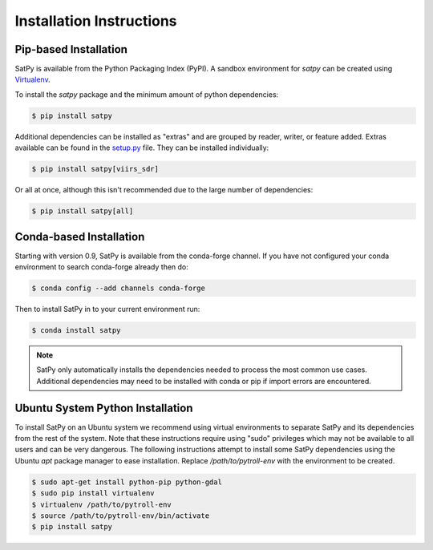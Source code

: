 =========================
Installation Instructions
=========================

Pip-based Installation
======================

SatPy is available from the Python Packaging Index (PyPI). A sandbox
environment for `satpy` can be created using
`Virtualenv <http://pypi.python.org/pypi/virtualenv>`_.

To install the `satpy` package and the minimum amount of python dependencies:

.. code-block:: bash

    $ pip install satpy

Additional dependencies can be installed as "extras" and are grouped by
reader, writer, or feature added. Extras available can be found in the
`setup.py <https://github.com/pytroll/satpy/blob/master/setup.py>`_ file.
They can be installed individually:

.. code-block:: bash

    $ pip install satpy[viirs_sdr]

Or all at once, although this isn't recommended due to the large number of
dependencies:

.. code-block:: bash

    $ pip install satpy[all]

Conda-based Installation
========================

Starting with version 0.9, SatPy is available from the conda-forge channel. If
you have not configured your conda environment to search conda-forge already
then do:

.. code-block:: bash

    $ conda config --add channels conda-forge

Then to install SatPy in to your current environment run:

.. code-block:: bash

    $ conda install satpy

.. note::

    SatPy only automatically installs the dependencies needed to process the
    most common use cases. Additional dependencies may need to be installed
    with conda or pip if import errors are encountered.

Ubuntu System Python Installation
=================================

To install SatPy on an Ubuntu system we recommend using virtual environments
to separate SatPy and its dependencies from the rest of the system. Note that
these instructions require using "sudo" privileges which may not be available
to all users and can be very dangerous. The following instructions attempt
to install some SatPy dependencies using the Ubuntu `apt` package manager to
ease installation. Replace `/path/to/pytroll-env` with the environment to be
created.

.. code-block:: bash

    $ sudo apt-get install python-pip python-gdal
    $ sudo pip install virtualenv
    $ virtualenv /path/to/pytroll-env
    $ source /path/to/pytroll-env/bin/activate
    $ pip install satpy


